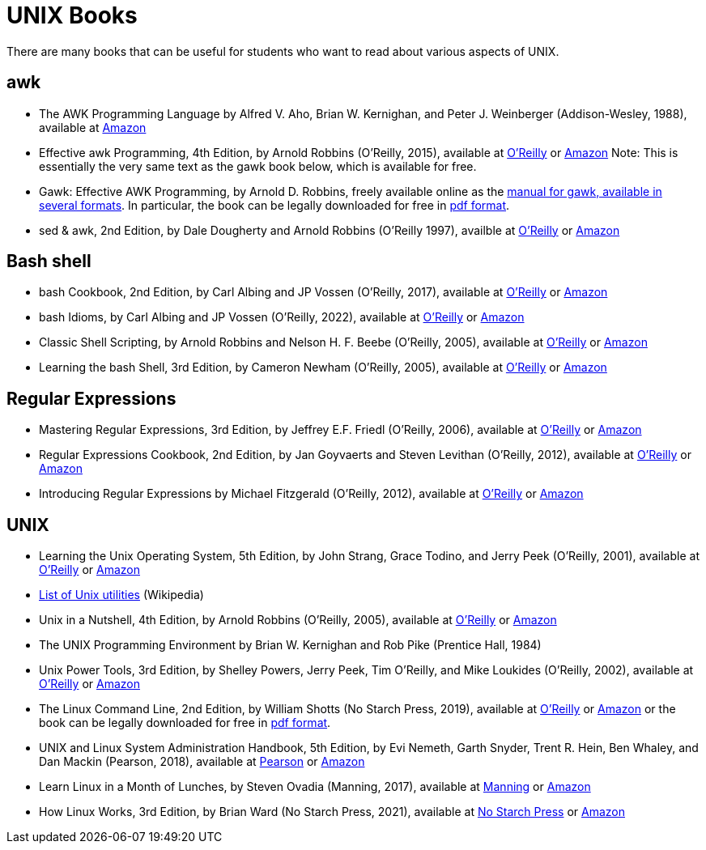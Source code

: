 = UNIX Books

There are many books that can be useful for students who want to read about various aspects of UNIX.

== awk

* The AWK Programming Language by Alfred V. Aho, Brian W. Kernighan, and Peter J. Weinberger (Addison-Wesley, 1988), available at https://www.amazon.com/dp/020107981X/[Amazon]

* Effective awk Programming, 4th Edition, by Arnold Robbins (O'Reilly, 2015), available at https://learning.oreilly.com/library/view/effective-awk-programming/9781491904930/[O'Reilly] or https://www.amazon.com/dp/1491904615/[Amazon]  Note:  This is essentially the very same text as the gawk book below, which is available for free.

* Gawk: Effective AWK Programming, by Arnold D. Robbins, freely available online as the https://www.gnu.org/software/gawk/manual/[manual for gawk, available in several formats].  In particular, the book can be legally downloaded for free in https://www.gnu.org/software/gawk/manual/gawk.pdf[pdf format].

* sed & awk, 2nd Edition, by Dale Dougherty and Arnold Robbins (O'Reilly 1997), availble at https://learning.oreilly.com/library/view/sed-awk/1565922255/[O'Reilly] or https://www.amazon.com/dp/1565922255/[Amazon]

== Bash shell

* bash Cookbook, 2nd Edition, by Carl Albing and JP Vossen (O'Reilly, 2017), available at https://learning.oreilly.com/library/view/bash-cookbook-2nd/9781491975329/[O'Reilly] or https://www.amazon.com/dp/1491975334/[Amazon]

* bash Idioms, by Carl Albing and JP Vossen (O'Reilly, 2022), available at https://learning.oreilly.com/library/view/bash-idioms/9781492094746/[O'Reilly] or https://www.amazon.com/dp/1492094757/[Amazon]

* Classic Shell Scripting, by Arnold Robbins and Nelson H. F. Beebe (O'Reilly, 2005), available at https://learning.oreilly.com/library/view/classic-shell-scripting/0596005954/[O'Reilly] or https://www.amazon.com/dp/0596005954/[Amazon]

* Learning the bash Shell, 3rd Edition, by Cameron Newham (O'Reilly, 2005), available at https://learning.oreilly.com/library/view/learning-the-bash/0596009658/[O'Reilly] or https://www.amazon.com/dp/0596009658/[Amazon]

== Regular Expressions

* Mastering Regular Expressions, 3rd Edition, by Jeffrey E.F. Friedl (O'Reilly, 2006), available at https://learning.oreilly.com/library/view/mastering-regular-expressions/0596528124/[O'Reilly] or https://www.amazon.com/dp/0596528124/[Amazon]

* Regular Expressions Cookbook, 2nd Edition, by Jan Goyvaerts and Steven Levithan (O'Reilly, 2012), available at https://learning.oreilly.com/library/view/regular-expressions-cookbook/9781449327453/[O'Reilly] or https://www.amazon.com/dp/1449319432/[Amazon]

* Introducing Regular Expressions by Michael Fitzgerald (O'Reilly, 2012), available at https://learning.oreilly.com/library/view/introducing-regular-expressions/9781449338879/[O'Reilly] or https://www.amazon.com/dp/1449392687/[Amazon]

== UNIX

* Learning the Unix Operating System, 5th Edition, by John Strang, Grace Todino, and Jerry Peek (O'Reilly, 2001), available at https://learning.oreilly.com/library/view/learning-the-unix/0596002610/[O'Reilly] or https://www.amazon.com/dp/0596002610/[Amazon]  

* http://en.wikipedia.org/wiki/List_of_Unix_programs[List of Unix utilities] (Wikipedia)

* Unix in a Nutshell, 4th Edition, by Arnold Robbins (O'Reilly, 2005), available at https://learning.oreilly.com/library/view/unix-in-a/0596100299/[O'Reilly] or https://www.amazon.com/dp/0596100299/[Amazon]

* The UNIX Programming Environment by Brian W. Kernighan and Rob Pike (Prentice Hall, 1984)

* Unix Power Tools, 3rd Edition, by Shelley Powers, Jerry Peek, Tim O'Reilly, and Mike Loukides (O'Reilly, 2002), available at https://learning.oreilly.com/library/view/unix-power-tools/0596003307/[O'Reilly] or https://www.amazon.com/dp/0596003307/[Amazon]

* The Linux Command Line, 2nd Edition, by William Shotts (No Starch Press, 2019), available at https://learning.oreilly.com/library/view/the-linux-command/9781492071235/[O'Reilly] or https://www.amazon.com/dp/1593279523/[Amazon] or the book can be legally downloaded for free in https://linuxcommand.org/tlcl.php[pdf format].

* UNIX and Linux System Administration Handbook, 5th Edition, by Evi Nemeth, Garth Snyder, Trent R. Hein, Ben Whaley, and Dan Mackin (Pearson, 2018), available at https://www.informit.com/store/unix-and-linux-system-administration-handbook-9780134277554/[Pearson] or https://www.amazon.com/dp/0134277554/[Amazon]

* Learn Linux in a Month of Lunches, by Steven Ovadia (Manning, 2017), available at https://www.manning.com/books/learn-linux-in-a-month-of-lunches/[Manning] or https://www.amazon.com/dp/1617293288/[Amazon]

* How Linux Works, 3rd Edition, by Brian Ward (No Starch Press, 2021), available at https://nostarch.com/howlinuxworks3/[No Starch Press] or https://www.amazon.com/dp/1718500408/[Amazon]

